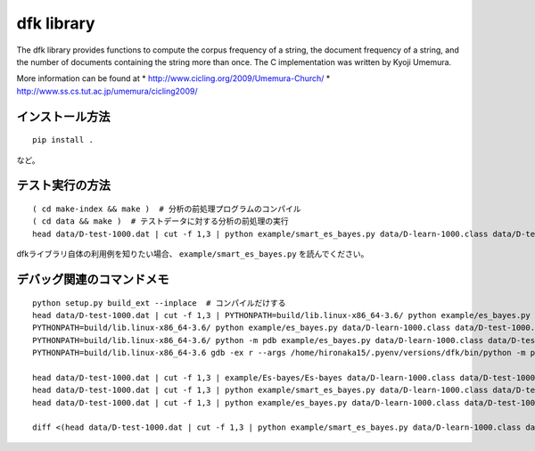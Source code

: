 ~~~~~~~~~~~~~~~~~~~
dfk library
~~~~~~~~~~~~~~~~~~~

The dfk library provides functions to compute the corpus frequency of a string, the document frequency of a string, and the number of documents containing the string more than once.
The C implementation was written by Kyoji Umemura.

More information can be found at
* http://www.cicling.org/2009/Umemura-Church/
* http://www.ss.cs.tut.ac.jp/umemura/cicling2009/


インストール方法
----------------

::

   pip install .

など。



テスト実行の方法
-------------------

::

   ( cd make-index && make )  # 分析の前処理プログラムのコンパイル
   ( cd data && make )  # テストデータに対する分析の前処理の実行
   head data/D-test-1000.dat | cut -f 1,3 | python example/smart_es_bayes.py data/D-learn-1000.class data/D-test-1000.class

dfkライブラリ自体の利用例を知りたい場合、 ``example/smart_es_bayes.py`` を読んでください。


デバッグ関連のコマンドメモ
--------------------------------

::

   python setup.py build_ext --inplace  # コンパイルだけする
   head data/D-test-1000.dat | cut -f 1,3 | PYTHONPATH=build/lib.linux-x86_64-3.6/ python example/es_bayes.py data/D-learn-1000.class data/D-test-1000.class
   PYTHONPATH=build/lib.linux-x86_64-3.6/ python example/es_bayes.py data/D-learn-1000.class data/D-test-1000.class --input <(head data/D-test-1000.dat | cut -f 1,3)
   PYTHONPATH=build/lib.linux-x86_64-3.6/ python -m pdb example/es_bayes.py data/D-learn-1000.class data/D-test-1000.class --input <(head data/D-test-1000.dat | cut -f 1,3)
   PYTHONPATH=build/lib.linux-x86_64-3.6 gdb -ex r --args /home/hironaka15/.pyenv/versions/dfk/bin/python -m pdb example/es_bayes.py data/D-learn-1000.class data/D-test-1000.class --input <(head data/D-test-1000.dat | cut -f 1,3)

   head data/D-test-1000.dat | cut -f 1,3 | example/Es-bayes/Es-bayes data/D-learn-1000.class data/D-test-1000.class
   head data/D-test-1000.dat | cut -f 1,3 | python example/smart_es_bayes.py data/D-learn-1000.class data/D-test-1000.class
   head data/D-test-1000.dat | cut -f 1,3 | python example/es_bayes.py data/D-learn-1000.class data/D-test-1000.class

   diff <(head data/D-test-1000.dat | cut -f 1,3 | python example/smart_es_bayes.py data/D-learn-1000.class data/D-test-1000.class) <(head data/D-test-1000.dat | cut -f 1,3 | python example/es_bayes.py data/D-learn-1000.class data/D-test-1000.class)

